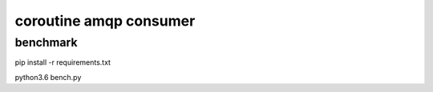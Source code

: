 coroutine amqp consumer
=========================

benchmark
-------------
pip install -r requirements.txt

python3.6 bench.py

